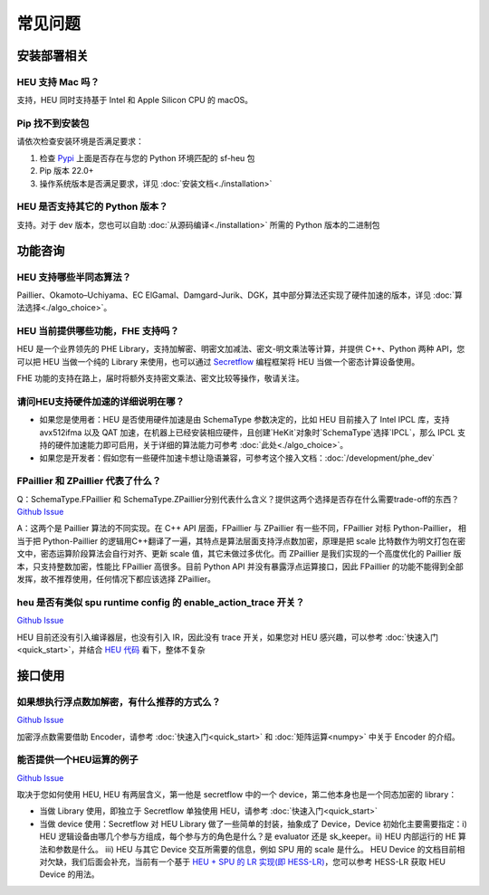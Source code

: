 常见问题
==============


安装部署相关
-------------


HEU 支持 Mac 吗？
""""""""""""""""""""""""""""""""
支持，HEU 同时支持基于 Intel 和 Apple Silicon CPU 的 macOS。


Pip 找不到安装包
"""""""""""""""""""""""""""""""""
请依次检查安装环境是否满足要求：

#. 检查 `Pypi <https://pypi.org/project/sf-heu>`__ 上面是否存在与您的 Python 环境匹配的 sf-heu 包
#. Pip 版本 22.0+
#. 操作系统版本是否满足要求，详见 :doc:`安装文档<./installation>`


HEU 是否支持其它的 Python 版本？
"""""""""""""""""""""""""""""""""
支持。对于 dev 版本，您也可以自助 :doc:`从源码编译<./installation>` 所需的 Python 版本的二进制包



功能咨询
-------------

HEU 支持哪些半同态算法？
""""""""""""""""""""""""""""""""""""""""""
Paillier、Okamoto–Uchiyama、EC ElGamal、Damgard-Jurik、DGK，其中部分算法还实现了硬件加速的版本，详见 :doc:`算法选择<./algo_choice>`。


HEU 当前提供哪些功能，FHE 支持吗？
""""""""""""""""""""""""""""""""""""""""""
HEU 是一个业界领先的 PHE Library，支持加解密、明密文加减法、密文-明文乘法等计算，并提供 C++、Python 两种 API，您可以把 HEU 当做一个纯的 Library 来使用，也可以通过 `Secretflow <https://github.com/secretflow/secretflow>`__ 编程框架将 HEU 当做一个密态计算设备使用。

FHE 功能的支持在路上，届时将额外支持密文乘法、密文比较等操作，敬请关注。


请问HEU支持硬件加速的详细说明在哪？
""""""""""""""""""""""""""""""""""""""""""
- 如果您是使用者：HEU 是否使用硬件加速是由 SchemaType 参数决定的，比如 HEU 目前接入了 Intel IPCL 库，支持 avx512ifma 以及 QAT 加速，在机器上已经安装相应硬件，且创建`HeKit`对象时`SchemaType`选择`IPCL`，那么 IPCL 支持的硬件加速能力即可启用，关于详细的算法能力可参考 :doc:`此处<./algo_choice>`。
- 如果您是开发者：假如您有一些硬件加速卡想让隐语兼容，可参考这个接入文档：:doc:`/development/phe_dev`


FPaillier 和 ZPaillier 代表了什么？
""""""""""""""""""""""""""""""""""""""""""
Q：SchemaType.FPaillier 和 SchemaType.ZPaillier分别代表什么含义？提供这两个选择是否存在什么需要trade-off的东西？
`Github Issue <https://github.com/secretflow/secretflow/issues/139>`__

A：这两个是 Paillier 算法的不同实现。在 C++ API 层面，FPaillier 与 ZPaillier 有一些不同，FPaillier 对标 Python-Paillier， 相当于把 Python-Paillier 的逻辑用C++翻译了一遍，其特点是算法层面支持浮点数加密，原理是把 scale 比特数作为明文打包在密文中，密态运算阶段算法会自行对齐、更新 scale 值，其它未做过多优化。而 ZPaillier 是我们实现的一个高度优化的 Paillier 版本，只支持整数加密，性能比 FPaillier 高很多。目前 Python API 并没有暴露浮点运算接口，因此 FPaillier 的功能不能得到全部发挥，故不推荐使用，任何情况下都应该选择 ZPaillier。


heu 是否有类似 spu runtime config 的 enable_action_trace 开关？
""""""""""""""""""""""""""""""""""""""""""""""""""""""""""""""""""""""""""""""
`Github Issue <https://github.com/secretflow/heu/issues/11>`__

HEU 目前还没有引入编译器层，也没有引入 IR，因此没有 trace 开关，如果您对 HEU 感兴趣，可以参考 :doc:`快速入门<quick_start>`，并结合 `HEU 代码 <https://github.com/secretflow/heu/blob/beta/heu/library/phe/phe.h>`__ 看下，整体不复杂



接口使用
-------------


如果想执行浮点数加解密，有什么推荐的方式么？
""""""""""""""""""""""""""""""""""""""""""""""""""""""""""""
`Github Issue <https://github.com/secretflow/secretflow/issues/139>`__

加密浮点数需要借助 Encoder，请参考 :doc:`快速入门<quick_start>` 和 :doc:`矩阵运算<numpy>` 中关于 Encoder 的介绍。


能否提供一个HEU运算的例子
""""""""""""""""""""""""""""""""""""""""""
`Github Issue <https://github.com/secretflow/secretflow/issues/54>`__

取决于您如何使用 HEU, HEU 有两层含义，第一他是 secretflow 中的一个 device，第二他本身也是一个同态加密的 library：

- 当做 Library 使用，即独立于 Secretflow 单独使用 HEU，请参考 :doc:`快速入门<quick_start>`
- 当做 device 使用：Secretflow 对 HEU Library 做了一些简单的封装，抽象成了 Device，Device 初始化主要需要指定：i) HEU 逻辑设备由哪几个参与方组成，每个参与方的角色是什么？是 evaluator 还是 sk_keeper。ii) HEU 内部运行的 HE 算法和参数是什么。 iii) HEU 与其它 Device 交互所需要的信息，例如 SPU 用的 scale 是什么。 HEU Device 的文档目前相对欠缺，我们后面会补充，当前有一个基于 `HEU + SPU 的 LR 实现(即 HESS-LR) <https://github.com/secretflow/secretflow/blob/main/secretflow/ml/linear/hess_sgd/model.py>`__，您可以参考 HESS-LR 获取 HEU Device 的用法。
